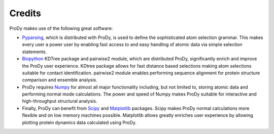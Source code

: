 .. _credits:

*******************************************************************************
Credits
*******************************************************************************

ProDy makes use of the following great software:

* `Pyparsing <http://pyparsing.wikispaces.com/>`_, which is 
  distributed with ProDy, is used to define the sophisticated atom selection 
  grammar. This makes every user a power user by enabling fast access to and 
  easy handling of atomic data via simple selection statements.    

* `Biopython <http://biopython.org/>`_ KDTree package and pairwise2 module, 
  which are distributed ProDy, significantly enrich and improve the ProDy 
  user experience.  KDtree package allows for fast distance based selections
  making atom selections suitable for contact identification.  pairwise2 
  module enables performing sequence alignment for protein structure
  comparison and ensemble analysis.
     
* ProDy requires `Numpy <http://numpy.scipy.org/>`_ for almost all major 
  functionality including, but not limited to, storing atomic data and 
  performing normal mode calculations.  The power and speed of Numpy makes
  ProDy suitable for interactive and high-throughput structural analysis.
  
* Finally, ProDy can benefit from `Scipy <http://www.scipy.org/SciPy>`_ and
  `Matplotlib <http://matplotlib.sourceforge.net/>`_ packages.  Scipy
  makes ProDy normal calculations more flexible and on low memory machines 
  possible.  Matplotlib allows greatly enriches user experience by allowing
  plotting protein dynamics data calculated using ProDy. 
   
  
  

